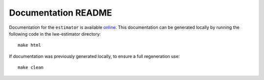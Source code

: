 Documentation README
====================

Documentation for the ``estimator`` is available `online <https://lattice-estimator.readthedocs.io/>`__.
This documentation can be generated locally by running the following code in the lwe-estimator directory:


::

    make html

If documentation was previously generated locally, to ensure a full regeneration use:

::
    
    make clean
    

